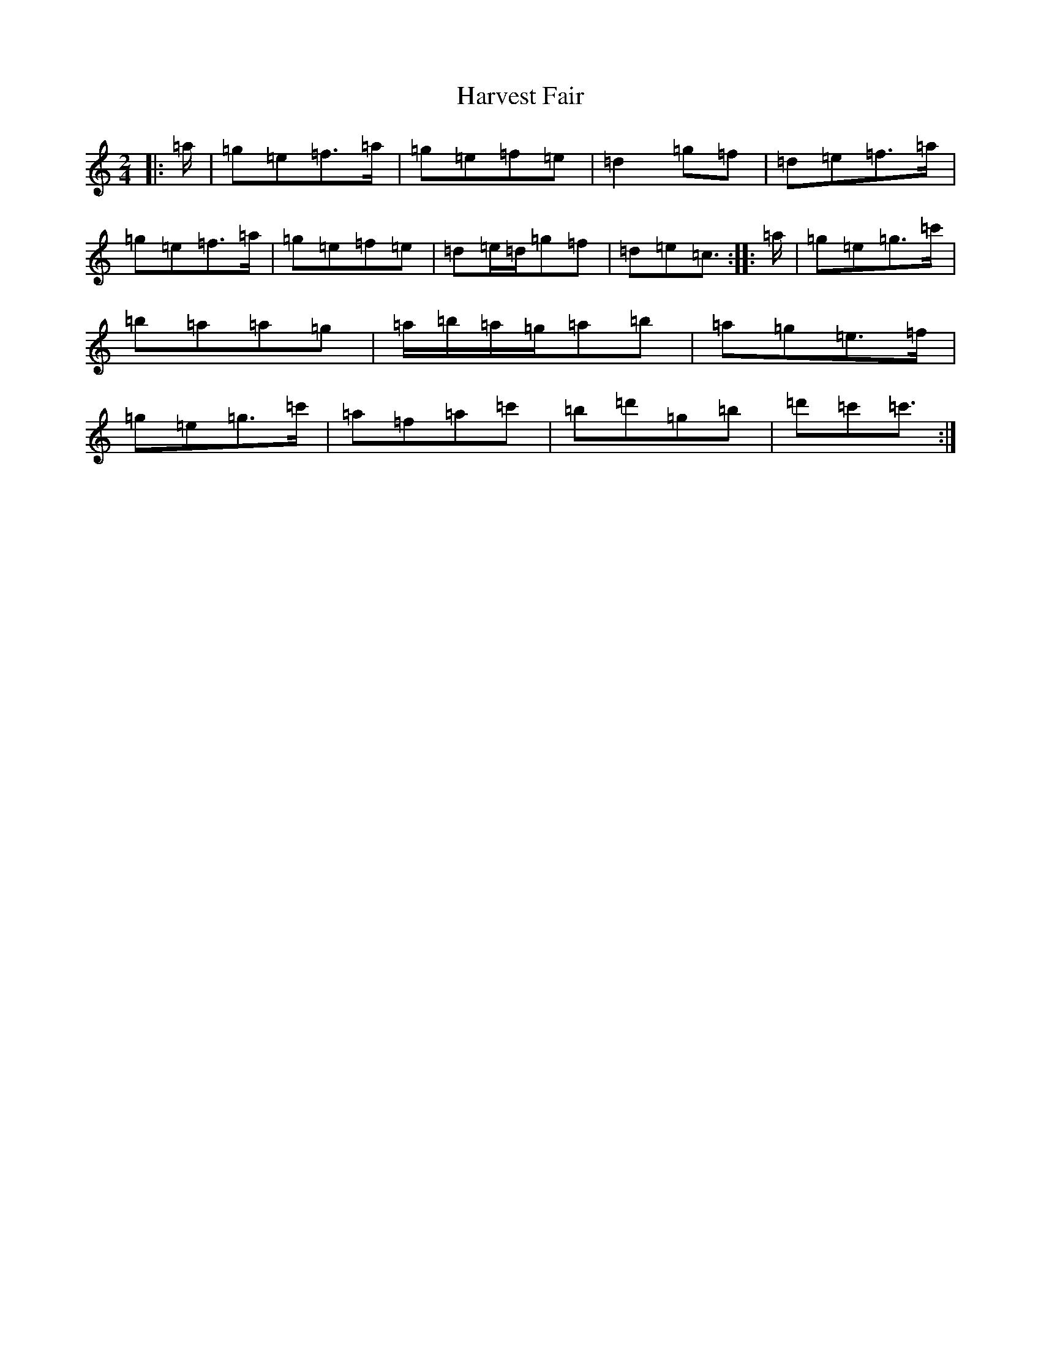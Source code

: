 X: 8771
T: Harvest Fair
S: https://thesession.org/tunes/13446#setting23750
R: polka
M:2/4
L:1/8
K: C Major
|:=a/2|=g=e=f>=a|=g=e=f=e|=d2=g=f|=d=e=f>=a|=g=e=f>=a|=g=e=f=e|=d=e/2=d/2=g=f|=d=e=c3/2:||:=a/2|=g=e=g>=c'|=b=a=a=g|=a/2=b/2=a/2=g/2=a=b|=a=g=e>=f|=g=e=g>=c'|=a=f=a=c'|=b=d'=g=b|=d'=c'=c'3/2:|